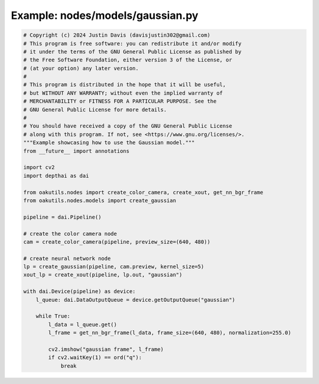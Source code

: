 .. _examples_nodes/models/gaussian:

Example: nodes/models/gaussian.py
=================================

.. code-block:: python

	# Copyright (c) 2024 Justin Davis (davisjustin302@gmail.com)
	# This program is free software: you can redistribute it and/or modify
	# it under the terms of the GNU General Public License as published by
	# the Free Software Foundation, either version 3 of the License, or
	# (at your option) any later version.
	#
	# This program is distributed in the hope that it will be useful,
	# but WITHOUT ANY WARRANTY; without even the implied warranty of
	# MERCHANTABILITY or FITNESS FOR A PARTICULAR PURPOSE. See the
	# GNU General Public License for more details.
	#
	# You should have received a copy of the GNU General Public License
	# along with this program. If not, see <https://www.gnu.org/licenses/>.
	"""Example showcasing how to use the Gaussian model."""
	from __future__ import annotations
	
	import cv2
	import depthai as dai
	
	from oakutils.nodes import create_color_camera, create_xout, get_nn_bgr_frame
	from oakutils.nodes.models import create_gaussian
	
	pipeline = dai.Pipeline()
	
	# create the color camera node
	cam = create_color_camera(pipeline, preview_size=(640, 480))
	
	# create neural network node
	lp = create_gaussian(pipeline, cam.preview, kernel_size=5)
	xout_lp = create_xout(pipeline, lp.out, "gaussian")
	
	with dai.Device(pipeline) as device:
	    l_queue: dai.DataOutputQueue = device.getOutputQueue("gaussian")
	
	    while True:
	        l_data = l_queue.get()
	        l_frame = get_nn_bgr_frame(l_data, frame_size=(640, 480), normalization=255.0)
	
	        cv2.imshow("gaussian frame", l_frame)
	        if cv2.waitKey(1) == ord("q"):
	            break

